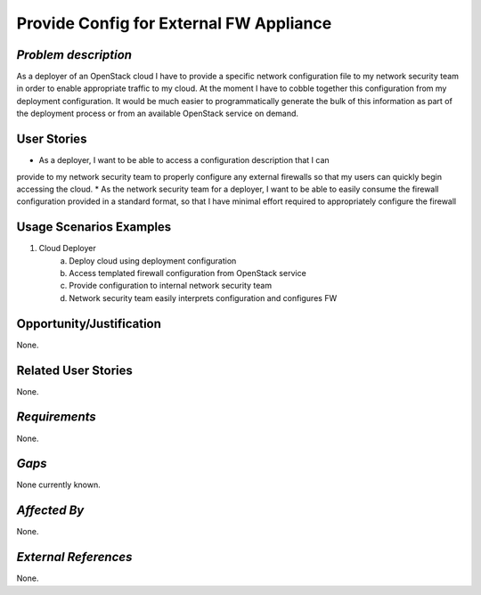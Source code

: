 Provide Config for External FW Appliance
========================================

*Problem description*
---------------------
As a deployer of an OpenStack cloud I have to provide a specific network
configuration file to my network security team in order to enable appropriate
traffic to my cloud. At the moment I have to cobble together this configuration from
my deployment configuration. It would be much easier to programmatically generate
the bulk of this information as part of the deployment process or from an available
OpenStack service on demand.

User Stories
------------
* As a deployer, I want to be able to access a configuration description that I can
provide to my network security team to properly configure any external firewalls so
that my users can quickly begin accessing the cloud.
* As the network security team for a deployer, I want to be able to easily consume
the firewall configuration provided in a standard format, so that I have minimal
effort required to appropriately configure the firewall

Usage Scenarios Examples
------------------------
1. Cloud Deployer
	a. Deploy cloud using deployment configuration
	b. Access templated firewall configuration from OpenStack service
	c. Provide configuration to internal network security team
	d. Network security team easily interprets configuration and configures FW

Opportunity/Justification
-------------------------
None.

Related User Stories
--------------------
None.

*Requirements*
--------------
None.

*Gaps*
------
None currently known.

*Affected By*
-------------
None.

*External References*
---------------------
None.

